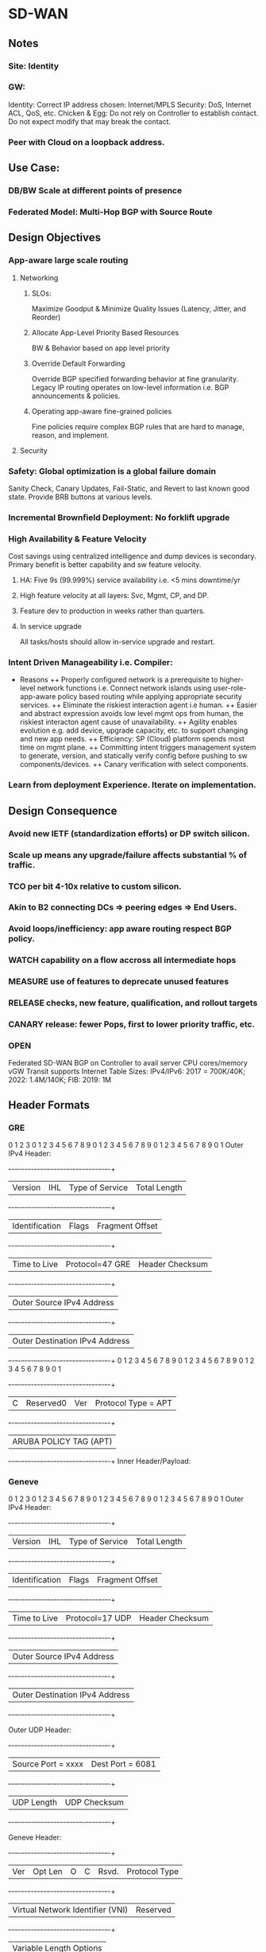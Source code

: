 * SD-WAN
** Notes
*** Site: Identity 
*** GW: 
Identity: Correct IP address chosen: Internet/MPLS
Security: DoS, Internet ACL, QoS, etc.
Chicken & Egg: Do not rely on Controller to establish contact. 
Do not expect modify that may break the contact.
*** Peer with Cloud on a loopback address.

** Use Case: 
*** DB/BW Scale at different points of presence
*** Federated Model: Multi-Hop BGP with Source Route
** Design Objectives
*** App-aware large scale routing
**** Networking
***** SLOs: 
Maximize Goodput & Minimize Quality Issues (Latency, Jitter, and Reorder)
***** Allocate App-Level Priority Based Resources 
BW & Behavior based on app level priority 
***** Override Default Forwarding
Override BGP specified forwarding behavior at fine granularity. Legacy IP 
routing operates on low-level information i.e. BGP announcements & policies.
***** Operating app-aware fine-grained policies 
Fine policies require complex BGP rules that are hard to manage, 
reason, and implement.
**** Security
*** Safety: Global optimization is a global failure domain
Sanity Check, Canary Updates, Fail-Static, and Revert to last known 
good state. Provide BRB buttons at various levels.
*** Incremental Brownfield Deployment: No forklift upgrade
*** High Availability & Feature Velocity
Cost savings using centralized intelligence and dump devices is secondary.
Primary benefit is better capability and sw feature velocity.
**** HA: Five 9s (99.999%) service availability i.e. <5 mins downtime/yr
**** High feature velocity at all layers: Svc, Mgmt, CP,  and DP.
**** Feature dev to production in weeks rather than quarters.
**** In service upgrade
All tasks/hosts should allow in-service upgrade and restart.
*** Intent Driven Manageability i.e. Compiler: 
+ Reasons 
 ++ Properly configured network is a prerequisite to higher-level network
 functions i.e. Connect network islands using user-role-app-aware policy 
 based routing while applying appropriate security services.
 ++ Eliminate the riskiest interaction agent i.e human.
 ++ Easier and abstract expression avoids low level mgmt ops from human,
 the riskiest interacton agent cause of unavailability. 
 ++ Agility enables evolution e.g. add device, upgrade capacity, etc. 
 to support changing and new app needs.
 ++ Efficiency: SP (Cloud) platform spends most time on mgmt plane.
 ++ Committing intent triggers management system to generate,  version, 
 and statically verify config before pushing to sw components/devices.
 ++ Canary verification with select components.
*** Learn from deployment Experience. Iterate on implementation.
** Design Consequence
*** Avoid new IETF (standardization efforts) or DP switch silicon.
*** Scale up means any upgrade/failure affects substantial % of traffic.
*** TCO per bit 4-10x relative to custom silicon.
*** Akin to B2 connecting DCs => peering edges => End Users.
*** Avoid loops/inefficiency: app aware routing respect BGP policy.
*** WATCH capability on a flow accross all intermediate hops
*** MEASURE use of features to deprecate unused features
*** RELEASE checks, new feature, qualification, and rollout targets
*** CANARY release: fewer Pops, first to lower priority traffic, etc.
*** OPEN
Federated SD-WAN BGP on Controller to avail server CPU cores/memory
vGW Transit supports Internet Table Sizes: IPv4/IPv6: 2017 = 700K/40K; 
2022: 1.4M/140K; FIB: 2019: 1M

** Header Formats
*** GRE
       0                   1                   2                   3
       0 1 2 3 4 5 6 7 8 9 0 1 2 3 4 5 6 7 8 9 0 1 2 3 4 5 6 7 8 9 0 1
   Outer IPv4 Header:
      +-+-+-+-+-+-+-+-+-+-+-+-+-+-+-+-+-+-+-+-+-+-+-+-+-+-+-+-+-+-+-+-+
      |Version|  IHL  |Type of Service|          Total Length         |
      +-+-+-+-+-+-+-+-+-+-+-+-+-+-+-+-+-+-+-+-+-+-+-+-+-+-+-+-+-+-+-+-+
      |         Identification        |Flags|      Fragment Offset    |
      +-+-+-+-+-+-+-+-+-+-+-+-+-+-+-+-+-+-+-+-+-+-+-+-+-+-+-+-+-+-+-+-+
      |  Time to Live |Protocol=47 GRE|         Header Checksum       |
      +-+-+-+-+-+-+-+-+-+-+-+-+-+-+-+-+-+-+-+-+-+-+-+-+-+-+-+-+-+-+-+-+
      |                     Outer Source IPv4 Address                 |
      +-+-+-+-+-+-+-+-+-+-+-+-+-+-+-+-+-+-+-+-+-+-+-+-+-+-+-+-+-+-+-+-+
      |                   Outer Destination IPv4 Address              |
      +-+-+-+-+-+-+-+-+-+-+-+-+-+-+-+-+-+-+-+-+-+-+-+-+-+-+-+-+-+-+-+-+
       0 1 2 3 4 5 6 7 8 9 0 1 2 3 4 5 6 7 8 9 0 1 2 3 4 5 6 7 8 9 0 1
      +-+-+-+-+-+-+-+-+-+-+-+-+-+-+-+-+-+-+-+-+-+-+-+-+-+-+-+-+-+-+-+-+
      |C|       Reserved0       | Ver |       Protocol Type = APT     |
      +-+-+-+-+-+-+-+-+-+-+-+-+-+-+-+-+-+-+-+-+-+-+-+-+-+-+-+-+-+-+-+-+
      |                    ARUBA POLICY TAG (APT)                     |
      +-+-+-+-+-+-+-+-+-+-+-+-+-+-+-+-+-+-+-+-+-+-+-+-+-+-+-+-+-+-+-+-+
   Inner Header/Payload:
*** Geneve
       0                   1                   2                   3
       0 1 2 3 4 5 6 7 8 9 0 1 2 3 4 5 6 7 8 9 0 1 2 3 4 5 6 7 8 9 0 1
   Outer IPv4 Header:
      +-+-+-+-+-+-+-+-+-+-+-+-+-+-+-+-+-+-+-+-+-+-+-+-+-+-+-+-+-+-+-+-+
      |Version|  IHL  |Type of Service|          Total Length         |
      +-+-+-+-+-+-+-+-+-+-+-+-+-+-+-+-+-+-+-+-+-+-+-+-+-+-+-+-+-+-+-+-+
      |         Identification        |Flags|      Fragment Offset    |
      +-+-+-+-+-+-+-+-+-+-+-+-+-+-+-+-+-+-+-+-+-+-+-+-+-+-+-+-+-+-+-+-+
      |  Time to Live |Protocol=17 UDP|         Header Checksum       |
      +-+-+-+-+-+-+-+-+-+-+-+-+-+-+-+-+-+-+-+-+-+-+-+-+-+-+-+-+-+-+-+-+
      |                     Outer Source IPv4 Address                 |
      +-+-+-+-+-+-+-+-+-+-+-+-+-+-+-+-+-+-+-+-+-+-+-+-+-+-+-+-+-+-+-+-+
      |                   Outer Destination IPv4 Address              |
      +-+-+-+-+-+-+-+-+-+-+-+-+-+-+-+-+-+-+-+-+-+-+-+-+-+-+-+-+-+-+-+-+

   Outer UDP Header:
      +-+-+-+-+-+-+-+-+-+-+-+-+-+-+-+-+-+-+-+-+-+-+-+-+-+-+-+-+-+-+-+-+
      |       Source Port = xxxx      |       Dest Port = 6081        |
      +-+-+-+-+-+-+-+-+-+-+-+-+-+-+-+-+-+-+-+-+-+-+-+-+-+-+-+-+-+-+-+-+
      |           UDP Length          |        UDP Checksum           |
      +-+-+-+-+-+-+-+-+-+-+-+-+-+-+-+-+-+-+-+-+-+-+-+-+-+-+-+-+-+-+-+-+

   Geneve Header:
      +-+-+-+-+-+-+-+-+-+-+-+-+-+-+-+-+-+-+-+-+-+-+-+-+-+-+-+-+-+-+-+-+
      |Ver|  Opt Len  |O|C|    Rsvd.  |          Protocol Type        |
      +-+-+-+-+-+-+-+-+-+-+-+-+-+-+-+-+-+-+-+-+-+-+-+-+-+-+-+-+-+-+-+-+
      |        Virtual Network Identifier (VNI)       |    Reserved   |
      +-+-+-+-+-+-+-+-+-+-+-+-+-+-+-+-+-+-+-+-+-+-+-+-+-+-+-+-+-+-+-+-+
      |                    Variable Length Options                    |
      +-+-+-+-+-+-+-+-+-+-+-+-+-+-+-+-+-+-+-+-+-+-+-+-+-+-+-+-+-+-+-+-+

   Inner Header/Payload:
*** IKE
IP<=UDP<=IKE, UDP port 500
*** IPSec
**** Transport Mode
Usually used for end-to-end communication from client to server. Also
used to protect an already tunneled traffic e.g. IP-GRE.
***** ESP
Mod-IP-HDR<=ESP-HDR<=Payload-of-Orig-IP-HDR<=ESP-Trailer<=ESP-Auth-Trailer,
Orig-IP-HDR IP protocol ID is saved in ESP-Trailer. 
Mod-IP-HDR = Orig-IP-HDR with IP protocol ID=50.
Encrypted envelope of ESP header: Mod-IP-HDRX<=Payload<=ESP-Trailer
Sign envelope of ESP-Auth-Trailer: ESP-HDR<=Mod-IP-HDR-X<=Payload<=ESP-Trailer,
where Mod-IP-HDRX excludes fields of Mod-HP-HDR whose fields change
in transit e.g. Checksum, TTL, etc.
***** AH
Mod-IP-HDR<=AH-HDR<=Payload-of-Orig-IP-HDR, 
Orig-IP-HDR IP protocol ID is saved in AH's Next-HDR field.
Mod-IP-HDR = Orig-IP-HDR with IP protocol ID=51.
Encrypted envelope of AH-HDR: Mod-IP-HDRX<=Payload
Sign envelope of AH-HDR: AH-HDR-Au<=IP-HDR<=Payload<=ESP-Trailer,
where Mod-IP-HDRX excludes fields of Mod-HP-HDR whose fields change
in transit e.g. Checksum, TTL, etc.
***** NAT-T
Mod-IP-HDR<=UDP<=ESP-HDR<=Payload<=ESP-Trailer<=ESP-Auth-Trailer,
where UDP port is 4500 and Mod-IP-HDR IP protocol ID=50.
IPSec does not work with AH as headers and UDP ports are modified.
**** Tunnel Mode
***** ESP
New-IP-HDR<=ESP-HDR<=IP-HDR<=Payload<=ESP-Trailer<=ESP-Auth-Trailer, 
New-IP-HDR's IP protocol ID=50.
Encrypted envelope of ESP header: IP-HDR<=Payload<=ESP-Trailer
Sign envelope of ESP-Auth-Trailer: ESP-HDR<=IP-HDR<=Payload<=ESP-Trailer
***** AH
New-IP-HDR<=Auth-HDR<=IP-HDR<=Payload, 
New-IP-HDR's IP protocol ID=51.
Sign envelope of Auth-Header: ESP-HDR<=IP-HDR<=Payload<=ESP-Trailer
***** NAT-T
New-IP-HDR<=UDP<=ESP-HDR<=IP-HDR<=Payload<=ESP-Trailer<=ESP-Auth-Trailer, 
where UDP port is 4500 and New-IP-HDR IP protocol ID=50.
IPSec does not work with AH as IP headers and UDP ports are modified.
* ESPRESSO (B2)
* Summary
** Application aware routing at Internet-peering scale.
** Host based routing/packet processing
** Fine-grained traffic engineering.

* Peering Edge
** Typically located at Metros
** Objectives
*** Peering with partner AS 
*** Server pool of reverse proxies for TCP termination
*** Caching and content distribution of static content

* Design Objectives
** Support interactive low latency to a global user population
** Line of defense against DoS and related attacks
** Reduce buildout of the backbone network back to DC

* Edge Routers
** Management & Configuration Complexity
*** Few boxes with highest scale BW, ports, and packet processing rates.
** Large DB: Internet-scale forwarding tables: 1M entries
** Large ACLs: complex and large scale firewall and anti-DOS rules
** High end compute for BGP to manage 100s of peering sessions

* Mechanisms
** Externalize most network control from devices leaving mostly
    MPLS DP and latency sensitive control loop functionality.
** PP, routing on Int scale forwarding tables and ACLs to sw PP 
    running on cluster server in edge Pops.
** Centrally enable gobal & app-aware TE system for 
   fine-grained BW mgmt with an e2e per flow performance i.e.
   much better than vanilla distributed BGP-based routing.
** Move BGP to a custom stack running on servers.
* Design Principlies
** Hierarchical Control Plane
Local controllers apply programming rules and app specific traffic
routing policies computed by global controller. 
+ Advantages:
++ Efficiency: Global optimization
++ Reliability: Local operates independently of global
++ Reaction: Local events are treated via local repair while 
waiting for optimal global optimization.
** Fail Static
Data plane maintains last known good state when control plane 
is unavailable for short periods of time. Externalizing BGP stack
from devices decouples data plane and control failure. Allows
upgrade of CP on a live system without impacting DP.
** Software Programmability
Simple HW primitives e.g. MPLS push/pop and forward to NH.
** Testability
Separation of concerns and sw defined and component based 
features allows easier testing.
** Intent Driven Manageability
Controlled and automated configuration updates supports 
large scale, safe, automated, and incremental updates. 
Sub-linear scaling of human overhead in runnning operations and 
reduction of operational errors i.e. main source of errors.
https://research.fb.com/wp-content/uploads/2016/11/robotron_top-down_network_management_at_facebook_scale.pdf?
Built a fully automated configuration pipeline, where a change in intent 
is automatically and safely staged to all devices.
* Design Overview
** Components
TE Controller (Global), Location Controller (Edge Metro), 
Peering Fabric Controller, BGP Speaker, Legacy 
Peering Edge Router, New Peering Fabric (GRE/MLPS 
Packet Processor), and Host with Packet Processor
** Application-Aware Routing
Hosts have Internet-Scale FIB. 
Inbound packets directed from PF to host using IP-GRE, 
where ACLs are applied at hosts.
Outbound packets encode the PF using GRE and MPLS 
the exact output port of PF. PF does not host any large 
scale FIB or ACL for ingress/egress processing.
** BGP peering
Peer ==> PF => IPGRE ==> Server-BGP
* App-aware TE System
** Global Controller
Greedy algorithm assigns traffic to candidate egress device/port. 
*** Output of GC: 
For each <PoP, client-prefix, service-class> = egress-map, where
egress-map = prioritized list of <PR/F, egress-port>, where
service-class encodes traffic priorityservice-class encodes traffic priority
*** Inputs to GC:
**** Peering Routes: 
GC maps user traffic to egress router/port where peering accepts the route.
Feed Aggregator collects routes and BGP attributes from all peers.
**** User BW & Performance:
Volume Aggregator aggregates BW, Goodput, RTT, ReTx, and Queries/Sec reports.
Prefixes are disaggregated until latency characteristics are similar.
**** Link Utilization:
Per Queue link utilization, drops, and link speed from peering devices.
Limits Computer aggregates this information with Volume Aggregator
based user demand to allocate BW per link per service class.
*** Availability
GC availability is guaranteed as multiple instances run accross DCs 
with a leader election using distributed lock.
*** Safety
**** Sanity 
Observed by checks i.e. verifying sanity of all incoming data 
sources and ignoring sources that fail checks.
**** Canary
LCs canary the new map to a small fraction of PPs. End status is reported
to GC. Canary failure causes alarm. Canary success effects new map.
**** Fail-static:
Ignore new maps when validation check fails or when map is significantly 
different than the previous map. 
**** Archive
GC inputs/outputs are archived to revert programming to last known-good state.

Validation mechanisms reduces scope and frequency of production 
outages. Reverting to known good state reduces duration of outages.

** Location Controller
GC changes are dampened due to global impact. Critical changes, such 
as interface failure or sudden decrease in serving capacity is handled locally.
LC acts as a fallback in case of GC failure.
*** Scaling host programming
Multiple eventually consistent LC instances programs edge metro PPs 
identically. Support of more PPs realized by adding more LC instances.
*** Canary
Subset of PPs programmed including control ACL operations. After verifying 
correct operation in canary set wider distribution is realized.
*** Local Routing Fallback
BGP best path destination prefix routing is the default and fail-static route.
Furthermore, subset of routes are mapped to this path to maintain confidence.
*** Fast Recovery from Failures
LC uses internal priority queues to prioritize bad news and local reaction, such
as interface down or route withdrawals over GC programming. 

** Peering Fabric
*** Raven BGP Speaker
Custom BGP stack chosen (i.e. Raven) that is multi-threaded and uses the 
large number of CPU cores and memory on commodity servers. Quagga is 
C-based single threaded with limited testing support.
BGP Peer <==> Raven-Instance and PF <==> {Raven-Instance} i.e. failure of 
RavenTask impacts few BGP peers.
Enable BGP Graceful Restart to allow data traffic flow during Raven restart.
Externalizing network functionality to multiple server racks increases
scale and robustness against power failure.
*** Commodity MPLS Switch
Rather than Internet sized FIB. Program MPLS Forwarding and
IP-GRE encap/decap.
*** Peering Fabric Controller
Installs flow rules to IP-GRE encap BGP packets to BGP server.
Installs flow rules on PF to decap egress packet and forward to NextHop 
based on MPLS label. 
Master-Standby to increase availability.
*** Internet ACL
Partition Internet facing ACLs between those being hit with 
highest volume (5% of ACLs covering 99% of traffic volume)
implemented in HW-PF vs fine-grained filtering implemented 
in Server. 
Server implemented filtering performs more advanced filtering 
(e.g. Google DoS) than available in any router. Design allows
easy insertion of new rules on demand.

** Configuration and Management
Check Human-readable Intent
Compile to lower-level config data consumed by systems.
Changing config-schema requires changing the consumer
not the config management system.
*** Declarative
Simplifies higher level config and workflow automation.
*** Canary
Indirection allows sending config incrementally to systems,
monitor impact, and then roll out for all devices.
*** Depth in Defense
CP is composed of discrete components performing
specific funtion with each validating config snippets 
independently.
*** Fail-Static
If LC connection to config system is lost then LC uses
last known configuration while alerts to fix connection
are processed. LC canaries to subset of devices to 
verify correct behavior.
*** Big Red Button
Quickly, Reliably, and safely disable parts of the system 
at various levels. These buttons are tested nightly.
*** Network Telemetry
Data-Plane changes and reaction time stats (e.g. peer link 
failure or route withdrawal) are streamed to PFC e.g. BGP
sessions timed out when peering link fails. 
Every binary in control plane exports information on 
standard HTTP/RPC endpoint, which is collected and
aggregated using a system like Prometheus.
*** Data plane Monitoring
Run e2e probes traversing regular path traffic. Probes 
also used to verify proper installation of ACLs at hosts.
Also probes used to loop back through PF and various
links to ensure proper path installation.

* Feature and Rollout Velocity
Support independent, asynchronous, and accelerated releases via 
loosely coupled software components. 
- Release Checks
 --  Extensive unit tests, pairwise inter-operability tests and e2e 
 full system tests.
 -- Requires full inter-operability testing accross versions.
 -- Fully automated integration testing, canarying, and rollout of 
 software components.
 -- Many tests run in a production-like QA environment with a 
 full suite of failure, performance, and regression tests.
 -- After test suite pass, the system initiates automated 
 incremental global rollout. Target velocity < 14 days,
 -- Qualification < 1-2 days, and Rollout < 4-5 days.
 -- Critical issues requires manual release, testing, and rollout
 in hours.
 -- Deprecate unused features to maintain clean codebase.
* Evaluation
** Comparison of BGP Speakers
Choices: Quagga, Bird, XORP, or extend Raven.
Quagga optimized significantly in B4.
BGP advertizing and withdrawal convergence time for IPv4/6.
Raven has faster convergence, half memory, and lower latency -
doesn't write route to kernel. Quagga is single threaded and 
does not explot multiple cores on machines.
Servers have 10x CPU cores and memory relative to routers.
** Big Red Button
Disable peering (takes 4.12s) or de-configure BGP peers via 
intent change (takes 19.9s).
** Host Processing
Immutable: LPM allows lock-free packet processing. Install
shadow LPM. Update pkt processing paths to new LPM afterwards.
Data Structures: IPv4 multibit trie. IPv6 binary trie.
IPv4/v6 1.9M Prefixes-service class tuples.
RAM: 2017: 1.3GB at 99 percentile. 
CPU Overhead: 37Gbps @ 3Mpps 2.2% of CPU for binary trie LPM.
* Experience
Go into production quickly with limited deployment. Iterate on 
implementation based on experience.


ROBOTRON
* Summary
** Network Management Challenges
*** Distributed Configurations
High level intent (e.g. provisioning decisions) translated into
distributed low level device configs is difficult and error prone
due to heterogeneous config options e.g. migrate a circuit 
between routers: change IP address, BGP sessions, interfaces,
drain/undrain to avoid traffic interruption, etc.
*** Multiple Domains
Networks of Network (i.e. Pops, BB, DCs) each with different 
characteristics. 
*** Versioning
Different part of network exist in different versions of topologies,
devices, link speeds, and configs.
*** Dependency
Adding a new element would require changing config on all dependent
elements e.g. add router to IBGP mesh.
*** Vendor Differences
Often full advantage is realized via vendor specific CLI, configs, or APIs
that vary between vendor HW and OS versions.
*** Configuration-as-code
Minimize human interaction and number of workflows via codifying
logic to ensure dependencies are followed and outcome device
configs are deterministic, reproducible, and consistent.
No manual login to any network device for management tasks.
*** Validation
Sanity checks e.g. IP address of p2p circuit rejected if each belong 
to different subnets.
*** Extensibility
New device models, circuit types, DC/Pop sites, network topologies, etc.
Allow network engineers to extend functionality with templates, tool
configs, and code changes.

** Network and Use Cases


* ROBOTRON
* Introduction
Network management space covers FCAPS - fault, config, accounting, 
performance, and security.
- Network Management Challenges
 -- Distributed Configuration: xlate provisioning decisions to device configs.
 -- Multiple Domains: Network of Networks PoPs, DCs, BB, ...
 -- Versioning: Different designs, different devices, OS versions, ...
 -- Dependency: Add new router in iBGP mesh requires changing all peers.
 -- Vendor Differences: CLIs, Configs, APIs, etc.
 - Design: Top Down Model Driven
 -- Config as code: minimize humaln interaction and number of workflows
 -- Validation: Layered checks e.g. p2p invalid if subnet ends are different.
 -- Extensible: Extend functionality with templates, tool configs, and code.

* Network
** Pops
Servers (TCP Termination, Caching, and LB) => ToRs => Aggs (Spline Switches) 
=> Peering Edge (PR) Routers => Internet OR Backbone (BB) Routers.
Management Tasks: Build a new Pop, provision new peering or
transit circuts, adjust link capacity, or change BGP configs.
** DC
Several Clusters: Servers (Web, Caches, DBs, Backend, ...) => ToRs => Aggs => 
Clusters => DC Routers (DRs)
Management Tasks: Configs change infrequently compared to POPs/Backbone.
Cluster provisioning i.e. initial device config, cabling assignment, IP allocation,
cluster capacity upgrade, etc.
** BB
xPort among Pops and DCs via optical transport links. Each location has several
BBs. Label switched paths are set between PR and DR via BBs using MPLS-TE
tunnels and iBGP between PRs and DRs. Circuit addtion is used to add long-haul 
capacity across BB network.
Management Tasks: Generation and provision of IP interface config i.e. p2p
address and bundle memebership. Mesh like nature of MPLS-TE/iBGP forces
config changes to many nodes when node is added/removed/modified.

* Overview
Workflow: Network Design => Config Generarion => Deployment => Monitoring
** Network Design
Network design intent is expressed via FBNet. FBNet is a central repo object
based vendor agnostic datastore for network information. 
** Config Generation
Build vendor specific device config from FBNet objects using extensible 
template configs.
** Deployment
Typically in small canary phases to avoid disruptions.
** Monitoring
Auditing and troubleshooting an active network to ensure no deviation 
from desired state.

* FBNET
Models and stores high-level network wide operator intent, various
devices (routers, swtiches, ...), device attributes, network level attributes 
(protocol parameters), topology, etc.
Data models are abstract, simple, and easily extensible. Supports
query/modification API service: reliable, HA, and scalable to high read rates.
** Object, Value, and Relationship
FBNet network models components that are physical (device, lince card, 
interface, circuits) or logical (BGP session, IP address). 
data attributes, and association attributes.
Components <==> Typed Objects, Data Attributes <==> Value Fields, and
Association Attributes <==> Relationship Fields i.e. typed references to 
other objects.
** Desired vs Derived
Desired state is maintained by network op engrs with a set of tools.
Derived state is populated via RT collection from devices e.g. circuit object.
Disparity between two imply expected deviation or anomaly.
** APIs
RD: Per object type RD: get<ObjectType>(fields, query)
WR: Multiple object Add/Update/Del to ensure integrity post WR operation.
** Architecture
Tools: DB - MySQL, Tool: Django (object-relational mapping) to 
xlate Model => Table Schema
Typed Object => Table, Object => Row, Attributes => Column, and
Relationship => Foreign Key
Both RD/WR APIs exposed as language-independent Thrift RPC 
utilizing Django ORM API to interact with DB.
* Management Life Cycle
Network Design => Config Generation => Deployment => Monitoring
** Network Design
Consume high-level human specified network design, validate against
network design rules, and translate them into fully populated 
internal objects.
*** PoPs and DCs
Topology rarely changes and conforms to fat-tree architecture that is
ideally captured by topology templates that define components 
composing topology i.e. device type, instances of each device type, 
how they are connected via links groups, and IP addressing scheme.
*** Backbone
Constantly changing asymmetrical architecture in order to adapt to 
dynamic capacity needs. Most changes are adding/deleting BBs 
and/or circuits between BBs.
Provide high level primitives to add device and circuit design tools, 
provide complex object validation and manipulation, and resolve
object dependency during changes.
** Design Validation
Design errors are major cause of outage e.g. missing/incorrect
device and link spec in the template or assign duplicate
endpoints to circuit.
Embed rules to check object value and relationships to automatically 
validate objects during FBNet object creation AND visualization 
of resulting design for visual review.
** Config Generation
Use objects created in network design stage to generate vendor-specific
configuration. Partition config into dynamic/vendor-agnostic data e.g.
names and IP addresses versus static/vendor-specific templates with
special syntax and keywords.
Config corrections is ensured by storing config data schemas and 
templates in source control repository, which is peer-reviewed and
unit tested. This allows quick restoration during catastrophic 
events and cross validation against device run time configs.
** Deployment
Goal is agile, scalable, and safe deployment via initial provisioning
and incremental updates.
*** Initial Provisioning
Start from a clean state, validate topology, and copy new configuration.
Forcing clean slate starting is "responsibly" done via first draining.
*** Incremental Updates
Only a portion of running config affected in each device. 
+ Modes:
 ++ Dryrun Mode: Diff view of updated lines.
 ++ Atomic Mode: Multiple device must accept config (e.g. iBGP 
 mesh) atomically within a time window or rollback entire transaction.
 ++ Phased Mode: Apply new config in phases where next phase
 initiated only when previous phase is successful.
 ++ Human Confirmation: Verify expected behavior within grace 
 period after roll-out else rollback changes.
** Monitoring
*** Passive Monitoring
Detect operational events, running config changes, route flaps, device
reboots, link flaps, etc. Syslog messages to a BGP anycast address.
Classifiers collect messages based on regexp maintained by engineers.
*** Active Monitoring
Collect performance metric e.g. link, CPU, memory utilization, and 
device states for populating FBNet derived models.
Job manager schedules periodic monitoring based on specs, such 
as collection period, type of data, devices, and storage backend.
Job manager can create ad-hoc on demand jobs.
Engines pull jobs from manager and polls devices using polling
mechanisms, such as SNMP, XML/RPC, CLI, and Thrift.
Backend collects data and converts it into storage appropriate
format.
*** Config Monitoring
Passive monitoring signals change in running config. Active monitoring
collects running config, compares to golden config, backs up in 
revision control to track history, etc.

* Usage Statistics
BB network experiences constant organic changes in size, circuit 
speed, and mesh topology.


* B4
Persistent very high speed connectivity between small set of end-points.
** Traditional MPLS Scheme
- Link State protocol used to discover topology and flood BW info.
- TE algorithm used to discover shortest route that can fulfill 
  new tunnel provisioning request.
- Update network state as path is plumbed and updated network 
  state information is flooded.
- Also concept of priority to kick out path plumbed for lower 
  priority.
** Issues with Traditional distributed TE
- Provisioned for peak and lot of BW wasted.
- Most traffic is background traffic. Only fraction is used for
  latency sensitive traffic. 
- Differentiate traffic by service which MPLS is not informed.
- Routers make local greedy choices about scheduling flows.
- RSVP-TE provides link level and not network wide fairness.
** Solution
- Leverage service diversity: some tolerate delay.
- Centralize TE using SDN to collect state and flow demands.
- Linear Programming optimization problem under constraints.
- Dynamic reallocation of BW as demands change.
- Edge rate limiting for admission control.
- Control loop timescale: Goog TE run 500 times a day.
** Topology
Server => ToR => Spline => Cluster Border Router (CBR) => 
eBGP => WAN Routers (BB) => iBGP/IS-IS to other site BB
Quagga (Control Protocol Stack) taken out of BB
CBR => eBGP => Quagga (BB) => iBGP/IS-IS
Quagga <=> OF Controller <=> BB
TE-Server <=> OF Controller
** TE-Server 
Collects topology information, available BW, and demand 
of flows between all DCs.
TE-Server runs algorithms to allocate flow capacity and
path decisions in the network. Local Controllers 
at each DC impose admission control.
Flow allocation is not individual flows but flow groups
and resources are assigned at coarser granularity.
The assignment of flows to flow groups are locally 
carried at each individual DC sites based on priority
and available BW.
** Design Choices
BGP routing and forwarding table as default "big red switch."
HW commodity, cheap, and simple with very little buffer that 
relies on admission control at edge. Very little forwarding 
table as few end points.
Software: Hierarchical logically centralized Controllers.
Aggregation: Flow groups and link groups.
Results: 100% utilization wth 0.3s TE solutions.

* PROTEGO: https://www.usenix.org/system/files/conference/atc17/atc17-son.pdf
Need a Multi-tenant, elastic, and highly available IPSec Gateway aaS.
** IPSec Gateway VM: Waste of resource
VMs provide isolation, can be spawned to scale, and leverages
commodity servers. But... 
1. VMs exclusively occupy a fixed amount of resource. Needs over-provision
for peak VPN traffic demand. 90% of data centers use less than peak capacity. 
This causes exclusive resource isolation, which cannot be solved through 
oversubscribed VMs on servers with live migration during peak demand - 
live migration consumes consumed high BW and takes tens of seconds.
2. Passive Standby for HA: VM startup takes minutes due to resource 
allocation and data copy. A passive standby node is introduced for 
fast failover i.e. VM mechanism captures twice the resource taken for 
peak traffic demand. 
** Separation of CP and DP
Long live CP states are saved in a centralized control node. DP is 
locally saved and quickly reconstructed from control node on failure.
Tunnels are migrated without disrupting the bw or service of old tunnels 
via rekeying process.
** IPSec Protocol
*** Internet Key Exchange (IKE)
Main role is to negotiate SAs that include a cipher suite, and materials
to generate symmetric keys with peer. Protocol is broken into two phases. 
*** IKE Phase 1
Authenticate peer and negotiate shared attributes for 
secure traffic communication, such as shared key and encryption 
cipher suite to encrypt bidirectional "negotiation" traffic 
(i.e. IKE SA).  SAs include (a) encryption algorithm, 
(b) strength of encryption key (DH group), (c) authentication method, 
(d) hash algorithm,  (e) authentication material (pre-shared secret),
and (configured) SA lifetime.
*** IKE Phase 2
The shared attributes for ESP encryption, called CHILD SA, 
are negotiated securely via further IKE SA messages. 
CHILD SAs are unidirectional and used to protect 
data traffic (i.e. IPSec/ESP SA).

Thus, IKE SA messages can be used to negotiate either 
subsequent IKE SA or Child SA.
*** Encapsulating Security Payload (ESP).
Encrypt packets for data origin authenticity, integrity, and 
confidentiality using negotiated symmetric keys. 
** Requirements
1. Elastic and Scalable capacity adjustment.
2. HA with active redundancy.
3. Tunnel performance isolation and guarantee.
** Challenges
1. Migrating tunnels without throughput degradation.
2. Rightsizing the resource reservation.
3. Optimizing the packet processing performance.
** Core Ideas
*** Separation of CP/DP
**** Centralized CP
Recovering IEP state is expensive - re-neotiation of IKE SA takes 
many sequential RTT msgs, and updated infrequently (minutes) 
when peer heartbeat messages are received.
This allows tunnel migration without stopping traffic.
**** Quick recovery of DP state
ESP data nodes handle packet encrypt/decrypt. ESP packet
counter updated on per-packet basis prevents centralization.
ESP SA can be initiated in 1 RTT assuming IKE SA is alive.
During failover just re-negotiate ESP state.
*** Tunnel migration by rekeying
IPSec use keys for limited amount of time. Before Child SA
expires, GW negotiates new keys with peer without collapsing 
old Child SA. The global centralized control plane inserts 
new key to data node (GPN) receiving migrated tunnel. 
*** Elastic Provisioning Algorithm
Protego keeps track of the resource usage distribution of IPsec 
tunnels and calculate the convolution of these distributions. 
*** Gateway Ingress Node (GIN) and Gateway Egress Node (GEN)
**** Ingress: IPSec=>IP
The CHILD SA (IPSec SA) provides the Security Parameters 
Index (SPI) used by ingress node to steer traffic to correct 
IPSec=>IP VM endpoint.
**** Egress: IP=>IPSec
The CHILD SA (IPSec SA) provides the traffic selector filter 
used by egress node to steer traffic to correct VM endpoint.
**** In service migration
Old SAs are not destructed during the migration of tunnel
based on IKE-Phase-2 protocol where CREATE_CHILD_SA 
request/response is exchanged.
**** Rate Limit
GIN/GEN also limit maximum ingress and egress bandwidth of 
the tunnel to committed SLA.
**** GPN Failure
Peer GW failure were detected by death of IKE heartbeat messages.
With control and data path separation, control node offloads
GPN failure detection to GIN/GEN which uniformly sample and
tag packets to trigger heartbeat from GPNs.

